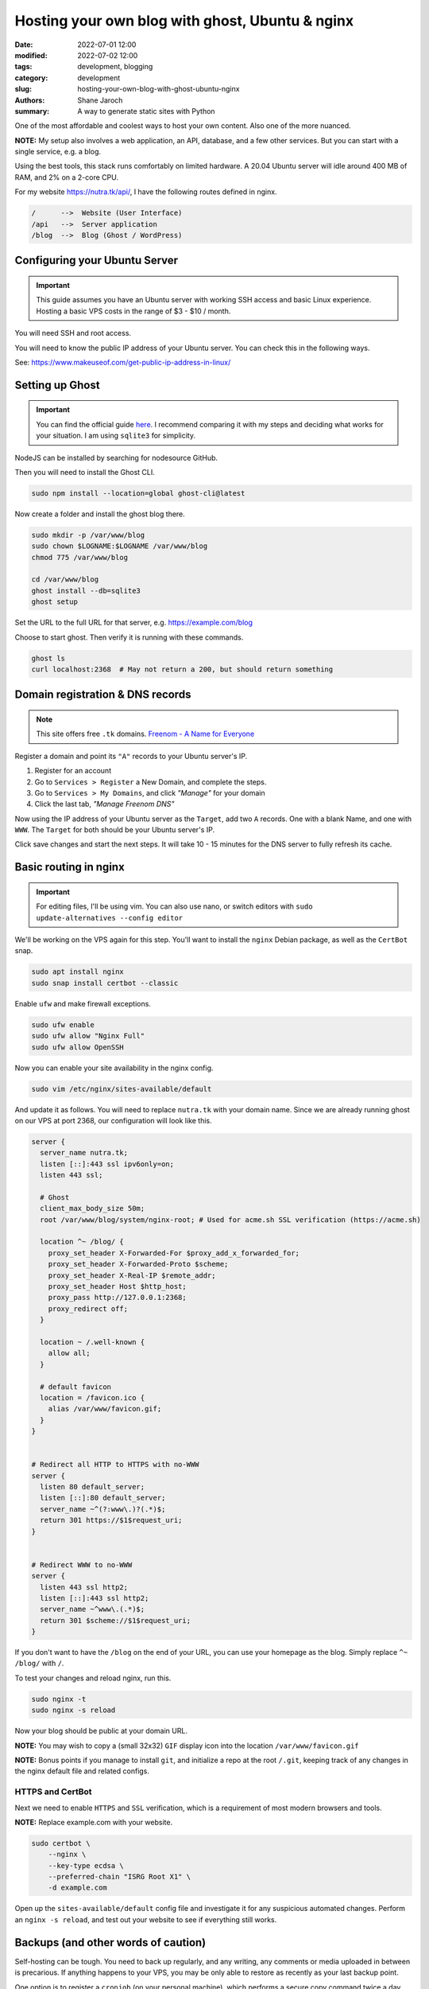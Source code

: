 **************************************************
 Hosting your own blog with ghost, Ubuntu & nginx
**************************************************

:date: 2022-07-01 12:00
:modified: 2022-07-02 12:00
:tags: development, blogging
:category: development
:slug: hosting-your-own-blog-with-ghost-ubuntu-nginx
:authors: Shane Jaroch
:summary: A way to generate static sites with Python


One of the most affordable and coolest ways to host your own content.
Also one of the more nuanced.

**NOTE:** My setup also involves a web application, an API, database,
and a few other services.
But you can start with a single service, e.g. a blog.

Using the best tools, this stack runs comfortably on limited hardware.
A 20.04 Ubuntu server will idle around 400 MB of RAM, and 2% on a 2-core CPU.

For my website https://nutra.tk/api/, I have the following routes defined
in nginx.

.. code-block:: text

    /      -->  Website (User Interface)
    /api   -->  Server application
    /blog  -->  Blog (Ghost / WordPress)

Configuring your Ubuntu Server
##############################

.. important::

    This guide assumes you have an Ubuntu server with working SSH access
    and basic Linux experience.
    Hosting a basic VPS costs in the range of $3 - $10 / month.

You will need SSH and root access.

You will need to know the public IP address of your Ubuntu server.
You can check this in the following ways.

See: https://www.makeuseof.com/get-public-ip-address-in-linux/

Setting up Ghost
################

.. important::

    You can find the official guide `here <https://ghost.org/docs/install/>`_.
    I recommend comparing it with my steps and deciding what works for
    your situation.
    I am using ``sqlite3`` for simplicity.

NodeJS can be installed by searching for nodesource GitHub.

Then you will need to install the Ghost CLI.

.. code-block:: text

    sudo npm install --location=global ghost-cli@latest

Now create a folder and install the ghost blog there.

.. code-block:: bash

    sudo mkdir -p /var/www/blog
    sudo chown $LOGNAME:$LOGNAME /var/www/blog
    chmod 775 /var/www/blog

    cd /var/www/blog
    ghost install --db=sqlite3
    ghost setup

Set the URL to the full URL for that server, e.g. https://example.com/blog

Choose to start ghost. Then verify it is running with these commands.

.. code-block:: bash

    ghost ls
    curl localhost:2368  # May not return a 200, but should return something

Domain registration & DNS records
#################################

.. note::

    This site offers free ``.tk`` domains.
    `Freenom - A Name for Everyone <https://www.freenom.com/en/index.html?lang=en>`_


Register a domain and point its ``"A"`` records to your Ubuntu server's IP.

1. Register for an account
2. Go to ``Services > Register`` a New Domain, and complete the steps.
3. Go to ``Services > My Domains``, and click *"Manage"* for your domain
4. Click the last tab, *"Manage Freenom DNS"*


Now using the IP address of your Ubuntu server as the ``Target``,
add two ``A`` records.
One with a blank Name, and one with ``WWW``. The ``Target`` for both should
be your Ubuntu server's IP.

Click save changes and start the next steps. It will take 10 - 15 minutes
for the DNS server to fully refresh its cache.

Basic routing in nginx
######################

.. important::

    For editing files, I'll be using vim.
    You can also use nano, or switch editors with
    ``sudo update-alternatives --config editor``

We'll be working on the VPS again for this step.
You'll want to install the ``nginx`` Debian package,
as well as the ``CertBot`` snap.

.. code-block:: bash

    sudo apt install nginx
    sudo snap install certbot --classic

Enable ``ufw`` and make firewall exceptions.

.. code-block:: bash

    sudo ufw enable
    sudo ufw allow "Nginx Full"
    sudo ufw allow OpenSSH

Now you can enable your site availability in the nginx config.

.. code-block:: bash

    sudo vim /etc/nginx/sites-available/default

And update it as follows.
You will need to replace ``nutra.tk`` with your domain name.
Since we are already running ghost on our VPS at port 2368,
our configuration will look like this.

.. code-block:: nginx

    server {
      server_name nutra.tk;
      listen [::]:443 ssl ipv6only=on;
      listen 443 ssl;

      # Ghost
      client_max_body_size 50m;
      root /var/www/blog/system/nginx-root; # Used for acme.sh SSL verification (https://acme.sh)

      location ^~ /blog/ {
        proxy_set_header X-Forwarded-For $proxy_add_x_forwarded_for;
        proxy_set_header X-Forwarded-Proto $scheme;
        proxy_set_header X-Real-IP $remote_addr;
        proxy_set_header Host $http_host;
        proxy_pass http://127.0.0.1:2368;
        proxy_redirect off;
      }

      location ~ /.well-known {
        allow all;
      }

      # default favicon
      location = /favicon.ico {
        alias /var/www/favicon.gif;
      }
    }


    # Redirect all HTTP to HTTPS with no-WWW
    server {
      listen 80 default_server;
      listen [::]:80 default_server;
      server_name ~^(?:www\.)?(.*)$;
      return 301 https://$1$request_uri;
    }


    # Redirect WWW to no-WWW
    server {
      listen 443 ssl http2;
      listen [::]:443 ssl http2;
      server_name ~^www\.(.*)$;
      return 301 $scheme://$1$request_uri;
    }

If you don't want to have the ``/blog`` on the end of your URL,
you can use your homepage as the blog.
Simply replace ``^~ /blog/`` with ``/``.

To test your changes and reload nginx, run this.

.. code-block:: bash

    sudo nginx -t
    sudo nginx -s reload

Now your blog should be public at your domain URL.

**NOTE:** You may wish to copy a (small 32x32) ``GIF`` display icon
into the location ``/var/www/favicon.gif``

**NOTE:** Bonus points if you manage to install ``git``, and initialize a repo
at the root ``/.git``, keeping track of any changes in the nginx
default file and related configs.

HTTPS and CertBot
=================

Next we need to enable ``HTTPS`` and ``SSL`` verification, which is a
requirement of most modern browsers and tools.

**NOTE:** Replace example.com with your website.

.. code-block:: bash

    sudo certbot \
        --nginx \
        --key-type ecdsa \
        --preferred-chain "ISRG Root X1" \
        -d example.com

Open up the ``sites-available/default`` config file and investigate it for any
suspicious automated changes. Perform an ``nginx -s reload``, and test out
your website to see if everything still works.


Backups (and other words of caution)
####################################

Self-hosting can be tough. You need to back up regularly,
and any writing, any comments or media uploaded in between is precarious.
If anything happens to your VPS, you may be only able to restore as recently
as your last backup point.

One option is to register a ``cronjob`` (on your personal machine),
which performs a secure copy command twice a day.
You can then perform weekly compressions and store to Google drive or run
``rsync`` on a large hard disk of your own.
Ghost CLI supports a ``backup`` command, and an export feature from the
admin labs in the UI.

My blog does not run on NodeJS or ghost, because it is using tools like
python, sphinx, ablog, and pelican to generate static HTML and efficiently
serve that up through nginx.

An application like this also won't scale to millions of views per day
without heavily tweaking, adding, and improving things.

But it is a solid starting point, and can handle more requests than most
websites will see.
